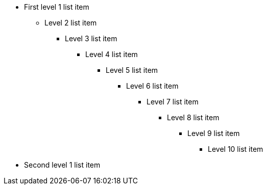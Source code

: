 * First level 1 list item
** Level 2 list item
*** Level 3 list item
**** Level 4 list item
***** Level 5 list item
****** Level 6 list item
******* Level 7 list item
******** Level 8 list item
********* Level 9 list item
********** Level 10 list item
* Second level 1 list item
